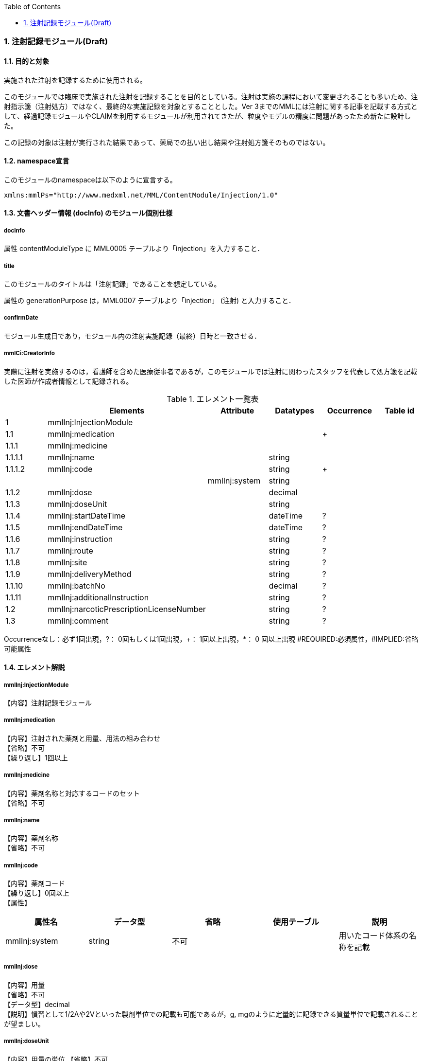 :Author: Shinji KOBAYASHI
:Email: skoba@moss.gr.jp
:toc: right
:toclevels: 2
:pagenums:
:numberd:
:sectnums:
:imagesdir: ./figures
:linkcss:

=== 注射記録モジュール(Draft)
==== 目的と対象
実施された注射を記録するために使用される。

このモジュールでは臨床で実施された注射を記録することを目的としている。注射は実施の課程において変更されることも多いため、注射指示箋（注射処方）ではなく、最終的な実施記録を対象とすることとした。Ver 3までのMMLには注射に関する記事を記載する方式として、経過記録モジュールやCLAIMを利用するモジュールが利用されてきたが、粒度やモデルの精度に問題があったため新たに設計した。

この記録の対象は注射が実行された結果であって、薬局での払い出し結果や注射処方箋そのものではない。

==== namespace宣言
このモジュールのnamespaceは以下のように宣言する。

 xmlns:mmlPs="http://www.medxml.net/MML/ContentModule/Injection/1.0"

==== 文書ヘッダー情報 (docInfo) のモジュール個別仕様
===== docInfo
属性 contentModuleType に MML0005 テーブルより「injection」を入力すること．

===== title
このモジュールのタイトルは「注射記録」であることを想定している。

属性の generationPurpose は，MML0007 テーブルより「injection」 (注射) と入力すること．

===== confirmDate
モジュール生成日であり，モジュール内の注射実施記録（最終）日時と一致させる．

===== mmlCi:CreatorInfo
実際に注射を実施するのは，看護師を含めた医療従事者であるが，このモジュールでは注射に関わったスタッフを代表して処方箋を記載した医師が作成者情報として記録される。

.エレメント一覧表
[options="header"]
|===
| |Elements|Attribute|Datatypes|Occurrence|Table id
|1|mmlInj:InjectionModule| | | |
|1.1|mmlInj:medication| | |+|
|1.1.1|mmlInj:medicine| | | |
|1.1.1.1|mmlInj:name| |string| |
|1.1.1.2|mmlInj:code| |string|+|
| | |mmlInj:system|string| |
|1.1.2|mmlInj:dose| |decimal| |
|1.1.3|mmlInj:doseUnit| |string| |
|1.1.4|mmlInj:startDateTime| |dateTime|?|
|1.1.5|mmlInj:endDateTime| |dateTime|?|
|1.1.6|mmlInj:instruction| |string|?|
|1.1.7|mmlInj:route| |string|?|
|1.1.8|mmlInj:site| |string|?|
|1.1.9|mmlInj:deliveryMethod| |string|?|
|1.1.10|mmlInj:batchNo| |decimal|?|
|1.1.11|mmlInj:additionalInstruction| |string|?|
|1.2|mmlInj:narcoticPrescriptionLicenseNumber| |string|?|
|1.3|mmlInj:comment| |string|?|
|===
Occurrenceなし：必ず1回出現，?： 0回もしくは1回出現，+： 1回以上出現，*： 0 回以上出現 #REQUIRED:必須属性，#IMPLIED:省略可能属性

==== エレメント解説
===== mmlInj:InjectionModule
【内容】注射記録モジュール

===== mmlInj:medication
【内容】注射された薬剤と用量、用法の組み合わせ +
【省略】不可 +
【繰り返し】1回以上

===== mmlInj:medicine
【内容】薬剤名称と対応するコードのセット +
【省略】不可

===== mmlInj:name
【内容】薬剤名称 +
【省略】不可

===== mmlInj:code
【内容】薬剤コード +
【繰り返し】0回以上 +
【属性】
[options="header"]
|===
|属性名|データ型|省略|使用テーブル|説明
|mmlInj:system|string|不可| |用いたコード体系の名称を記載
|===

===== mmlInj:dose
【内容】用量 +
【省略】不可 +
【データ型】decimal +
【説明】慣習として1/2Aや2Vといった製剤単位での記載も可能であるが，g, mgのように定量的に記録できる質量単位で記載されることが望ましい。

===== mmlInj:doseUnit
【内容】用量の単位
【省略】不可 +
【データ型】string

===== mmlInj:startDateTime
【内容】投与開始日時
【省略】可 +
【データ型】date +
【説明】投与を開始した時間を記載する

===== mmlInj:endDateTime
【内容】投与修了日時 +
【省略】可 +
【データ型】date +
【説明】投与を修了した時間を記載する。静注，皮下注，筋注など開始時間と終了時間に差が無いような場合は省略する。

===== mmlInj:instruction
【内容】用法指示 +
【省略】可 +
【データ型】string +
【説明】使用法に関する指示を記載する

===== mmlInj:route
【内容】投与経路 +
【省略】可+
【データ型】string +
【説明】投与する注射ルートを記載する。例：右前腕留置ルート，右鎖骨下中心静脈ルート

===== mmlInj:site
【内容】投与部位 +
【省略】可 +
【データ型】string +
【説明】注射した部位を記載する。例：右上腕三角，腹部

===== mmlInj:deliveryMethod
【内容】注射方法 +
【省略】可 +
【データ型】string +
【説明】注射方法について記載する。例：筋注，皮下注，静注，点滴静注，中心静脈注射

===== mmlInj:batchNo
【内容】処方番号 +
【省略】可 +
【データ型】decimal +
【説明】処方番号を記載する。これにより用法が共通する薬剤をまとめて一つの処方単位とすることができる。

===== mmlInj:additionalInstruction
【内容】追加指示，コメント +
【省略】可 +
【データ型】string +
【説明】注射に関する用法，用量に関する追加指示。必要に応じて記載する。

===== mmlInj:narcoticPrescriptionLicenseNumber
【内容】麻薬施用者番号 +
【省略】可 +
【データ型】string +
【説明】麻薬処方箋の場合には麻薬施用者番号及び患者住所を記載する必要がある。

===== mmlInj:comment
【内容】コメント +
【省略】可 +
【データ型】string +
【説明】
